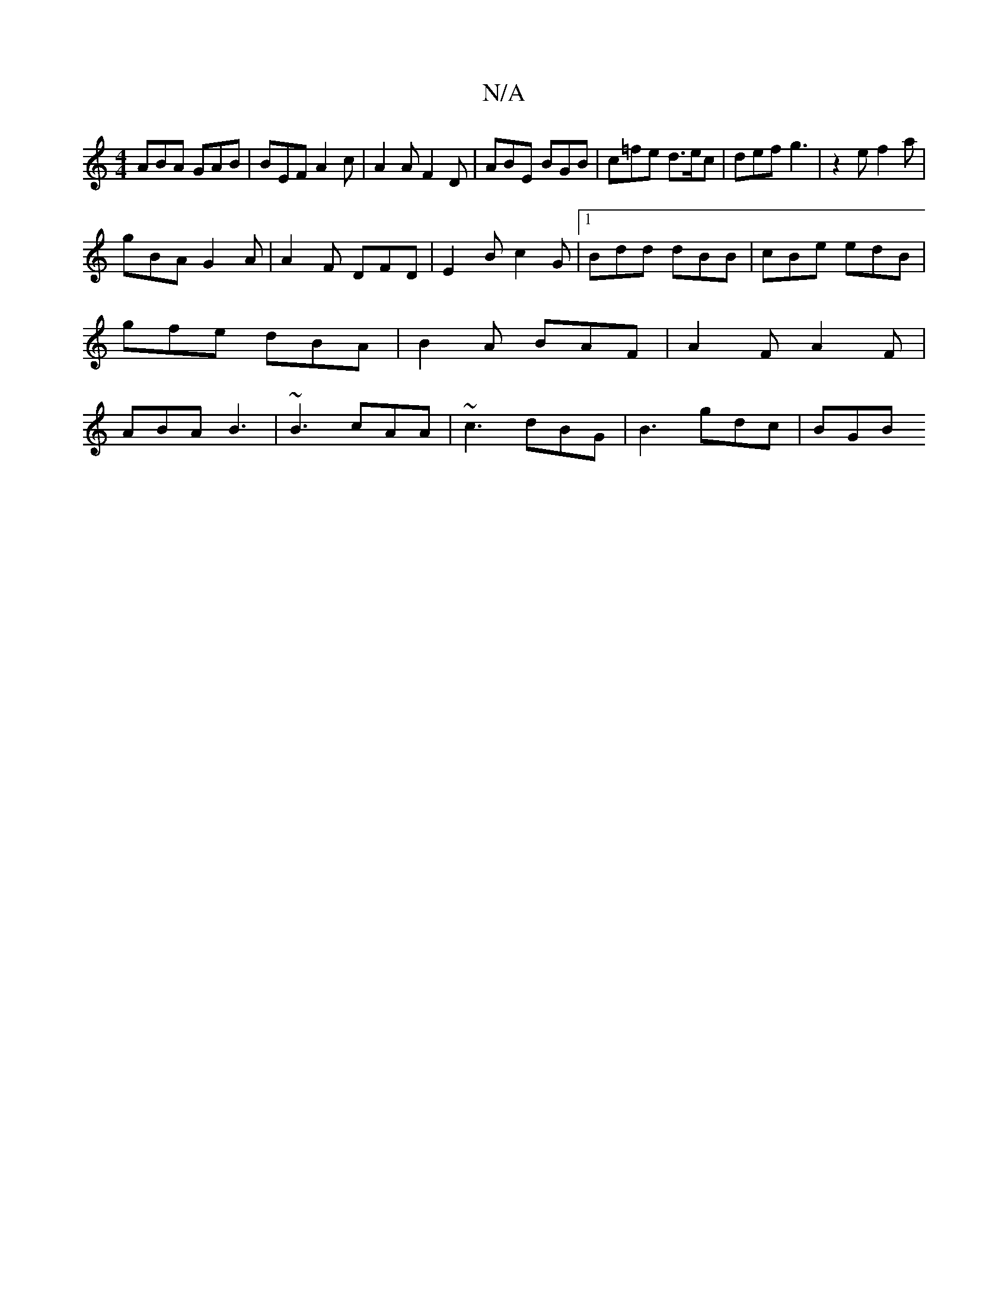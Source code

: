 X:1
T:N/A
M:4/4
R:N/A
K:Cmajor
 ABA GAB | BEF A2c | A2A F2D | ABE BGB | c=fe d>ec | def g3 | z2 e f2 a |
gBA G2A | A2 F DFD | E2B c2 G |1 Bdd dBB | cBe edB | gfe dBA | B2A BAF | A2 F A2F | ABA B3 | ~B3 cAA | ~c3 dBG | B3 gdc | BGB 